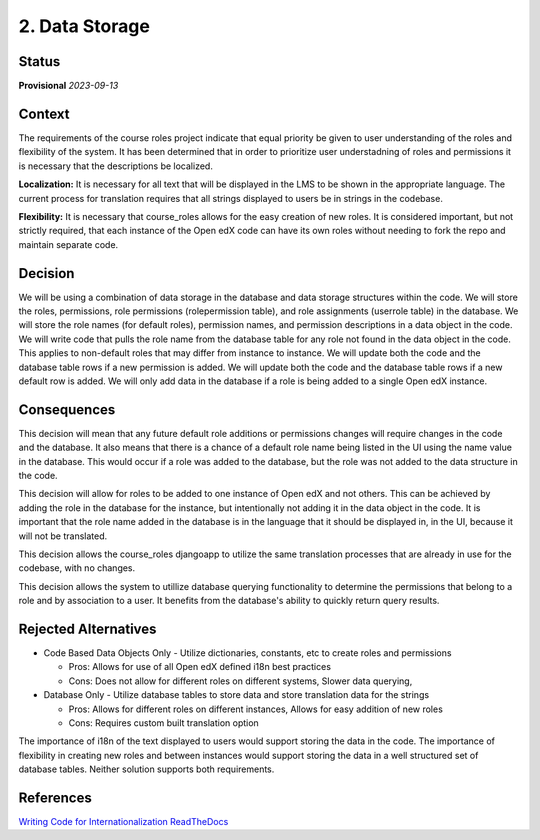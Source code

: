 2. Data Storage
################

Status
******

**Provisional** *2023-09-13*

Context
*******

The requirements of the course roles project indicate that equal priority be given to user understanding of the roles and flexibility of the system. It has been determined that in order to prioritize user understadning of roles and permissions it is necessary that the descriptions be localized.

**Localization:** It is necessary for all text that will be displayed in the LMS to be shown in the appropriate language. The current process for translation requires that all strings displayed to users be in strings in the codebase.

**Flexibility:** It is necessary that course_roles allows for the easy creation of new roles. It is considered important, but not strictly required, that each instance of the Open edX code can have its own roles without needing to fork the repo and maintain separate code. 

Decision
********

We will be using a combination of data storage in the database and data storage structures within the code.
We will store the roles, permissions, role permissions (rolepermission table), and role assignments (userrole table) in the database. 
We will store the role names (for default roles), permission names, and permission descriptions in a data object in the code.
We will write code that pulls the role name from the database table for any role not found in the data object in the code. This applies to non-default roles that may differ from instance to instance.
We will update both the code and the database table rows if a new permission is added.
We will update both the code and the database table rows if a new default row is added.
We will only add data in the database if a role is being added to a single Open edX instance.

Consequences
************

This decision will mean that any future default role additions or permissions changes will require changes in the code and the database. It also means that there is a chance of a default role name being listed in the UI using the name value in the database. This would occur if a role was added to the database, but the role was not added to the data structure in the code.

This decision will allow for roles to be added to one instance of Open edX and not others. This can be achieved by adding the role in the database for the instance, but intentionally not adding it in the data object in the code. It is important that the role name added in the database is in the language that it should be displayed in, in the UI, because it will not be translated.

This decision allows the course_roles djangoapp to utilize the same translation processes that are already in use for the codebase, with no changes.

This decision allows the system to utillize database querying functionality to determine the permissions that belong to a role and by association to a user. It benefits from the database's ability to quickly return query results.

Rejected Alternatives
*********************

* Code Based Data Objects Only - Utilize dictionaries, constants, etc to create roles and permissions
  
  * Pros: Allows for use of all Open edX defined i18n best practices
  
  * Cons: Does not allow for different roles on different systems, Slower data querying, 

* Database Only - Utilize database tables to store data and store translation data for the strings
  
  * Pros: Allows for different roles on different instances, Allows for easy addition of new roles
  
  * Cons: Requires custom built translation option 


The importance of i18n of the text displayed to users would support storing the data in the code. The importance of flexibility in creating new roles and between instances would support storing the data in a well structured set of database tables. Neither solution supports both requirements.

References
**********

`Writing Code for Internationalization ReadTheDocs <https://edx.readthedocs.io/projects/edx-developer-guide/en/latest/internationalization/index.html>`_

